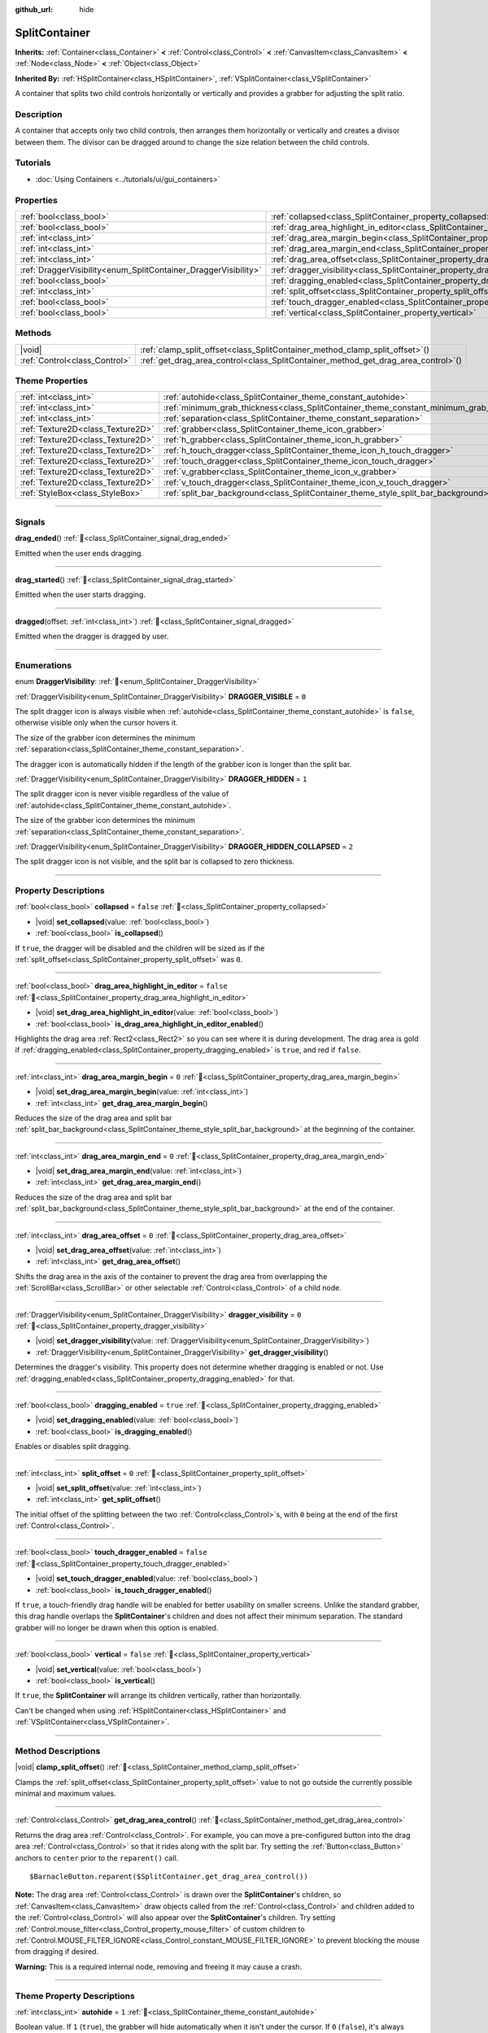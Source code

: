 :github_url: hide

.. DO NOT EDIT THIS FILE!!!
.. Generated automatically from Godot engine sources.
.. Generator: https://github.com/godotengine/godot/tree/master/doc/tools/make_rst.py.
.. XML source: https://github.com/godotengine/godot/tree/master/doc/classes/SplitContainer.xml.

.. _class_SplitContainer:

SplitContainer
==============

**Inherits:** :ref:`Container<class_Container>` **<** :ref:`Control<class_Control>` **<** :ref:`CanvasItem<class_CanvasItem>` **<** :ref:`Node<class_Node>` **<** :ref:`Object<class_Object>`

**Inherited By:** :ref:`HSplitContainer<class_HSplitContainer>`, :ref:`VSplitContainer<class_VSplitContainer>`

A container that splits two child controls horizontally or vertically and provides a grabber for adjusting the split ratio.

.. rst-class:: classref-introduction-group

Description
-----------

A container that accepts only two child controls, then arranges them horizontally or vertically and creates a divisor between them. The divisor can be dragged around to change the size relation between the child controls.

.. rst-class:: classref-introduction-group

Tutorials
---------

- :doc:`Using Containers <../tutorials/ui/gui_containers>`

.. rst-class:: classref-reftable-group

Properties
----------

.. table::
   :widths: auto

   +-----------------------------------------------------------------+---------------------------------------------------------------------------------------------------+-----------+
   | :ref:`bool<class_bool>`                                         | :ref:`collapsed<class_SplitContainer_property_collapsed>`                                         | ``false`` |
   +-----------------------------------------------------------------+---------------------------------------------------------------------------------------------------+-----------+
   | :ref:`bool<class_bool>`                                         | :ref:`drag_area_highlight_in_editor<class_SplitContainer_property_drag_area_highlight_in_editor>` | ``false`` |
   +-----------------------------------------------------------------+---------------------------------------------------------------------------------------------------+-----------+
   | :ref:`int<class_int>`                                           | :ref:`drag_area_margin_begin<class_SplitContainer_property_drag_area_margin_begin>`               | ``0``     |
   +-----------------------------------------------------------------+---------------------------------------------------------------------------------------------------+-----------+
   | :ref:`int<class_int>`                                           | :ref:`drag_area_margin_end<class_SplitContainer_property_drag_area_margin_end>`                   | ``0``     |
   +-----------------------------------------------------------------+---------------------------------------------------------------------------------------------------+-----------+
   | :ref:`int<class_int>`                                           | :ref:`drag_area_offset<class_SplitContainer_property_drag_area_offset>`                           | ``0``     |
   +-----------------------------------------------------------------+---------------------------------------------------------------------------------------------------+-----------+
   | :ref:`DraggerVisibility<enum_SplitContainer_DraggerVisibility>` | :ref:`dragger_visibility<class_SplitContainer_property_dragger_visibility>`                       | ``0``     |
   +-----------------------------------------------------------------+---------------------------------------------------------------------------------------------------+-----------+
   | :ref:`bool<class_bool>`                                         | :ref:`dragging_enabled<class_SplitContainer_property_dragging_enabled>`                           | ``true``  |
   +-----------------------------------------------------------------+---------------------------------------------------------------------------------------------------+-----------+
   | :ref:`int<class_int>`                                           | :ref:`split_offset<class_SplitContainer_property_split_offset>`                                   | ``0``     |
   +-----------------------------------------------------------------+---------------------------------------------------------------------------------------------------+-----------+
   | :ref:`bool<class_bool>`                                         | :ref:`touch_dragger_enabled<class_SplitContainer_property_touch_dragger_enabled>`                 | ``false`` |
   +-----------------------------------------------------------------+---------------------------------------------------------------------------------------------------+-----------+
   | :ref:`bool<class_bool>`                                         | :ref:`vertical<class_SplitContainer_property_vertical>`                                           | ``false`` |
   +-----------------------------------------------------------------+---------------------------------------------------------------------------------------------------+-----------+

.. rst-class:: classref-reftable-group

Methods
-------

.. table::
   :widths: auto

   +-------------------------------+---------------------------------------------------------------------------------------+
   | |void|                        | :ref:`clamp_split_offset<class_SplitContainer_method_clamp_split_offset>`\ (\ )       |
   +-------------------------------+---------------------------------------------------------------------------------------+
   | :ref:`Control<class_Control>` | :ref:`get_drag_area_control<class_SplitContainer_method_get_drag_area_control>`\ (\ ) |
   +-------------------------------+---------------------------------------------------------------------------------------+

.. rst-class:: classref-reftable-group

Theme Properties
----------------

.. table::
   :widths: auto

   +-----------------------------------+-------------------------------------------------------------------------------------------+--------+
   | :ref:`int<class_int>`             | :ref:`autohide<class_SplitContainer_theme_constant_autohide>`                             | ``1``  |
   +-----------------------------------+-------------------------------------------------------------------------------------------+--------+
   | :ref:`int<class_int>`             | :ref:`minimum_grab_thickness<class_SplitContainer_theme_constant_minimum_grab_thickness>` | ``6``  |
   +-----------------------------------+-------------------------------------------------------------------------------------------+--------+
   | :ref:`int<class_int>`             | :ref:`separation<class_SplitContainer_theme_constant_separation>`                         | ``12`` |
   +-----------------------------------+-------------------------------------------------------------------------------------------+--------+
   | :ref:`Texture2D<class_Texture2D>` | :ref:`grabber<class_SplitContainer_theme_icon_grabber>`                                   |        |
   +-----------------------------------+-------------------------------------------------------------------------------------------+--------+
   | :ref:`Texture2D<class_Texture2D>` | :ref:`h_grabber<class_SplitContainer_theme_icon_h_grabber>`                               |        |
   +-----------------------------------+-------------------------------------------------------------------------------------------+--------+
   | :ref:`Texture2D<class_Texture2D>` | :ref:`h_touch_dragger<class_SplitContainer_theme_icon_h_touch_dragger>`                   |        |
   +-----------------------------------+-------------------------------------------------------------------------------------------+--------+
   | :ref:`Texture2D<class_Texture2D>` | :ref:`touch_dragger<class_SplitContainer_theme_icon_touch_dragger>`                       |        |
   +-----------------------------------+-------------------------------------------------------------------------------------------+--------+
   | :ref:`Texture2D<class_Texture2D>` | :ref:`v_grabber<class_SplitContainer_theme_icon_v_grabber>`                               |        |
   +-----------------------------------+-------------------------------------------------------------------------------------------+--------+
   | :ref:`Texture2D<class_Texture2D>` | :ref:`v_touch_dragger<class_SplitContainer_theme_icon_v_touch_dragger>`                   |        |
   +-----------------------------------+-------------------------------------------------------------------------------------------+--------+
   | :ref:`StyleBox<class_StyleBox>`   | :ref:`split_bar_background<class_SplitContainer_theme_style_split_bar_background>`        |        |
   +-----------------------------------+-------------------------------------------------------------------------------------------+--------+

.. rst-class:: classref-section-separator

----

.. rst-class:: classref-descriptions-group

Signals
-------

.. _class_SplitContainer_signal_drag_ended:

.. rst-class:: classref-signal

**drag_ended**\ (\ ) :ref:`🔗<class_SplitContainer_signal_drag_ended>`

Emitted when the user ends dragging.

.. rst-class:: classref-item-separator

----

.. _class_SplitContainer_signal_drag_started:

.. rst-class:: classref-signal

**drag_started**\ (\ ) :ref:`🔗<class_SplitContainer_signal_drag_started>`

Emitted when the user starts dragging.

.. rst-class:: classref-item-separator

----

.. _class_SplitContainer_signal_dragged:

.. rst-class:: classref-signal

**dragged**\ (\ offset\: :ref:`int<class_int>`\ ) :ref:`🔗<class_SplitContainer_signal_dragged>`

Emitted when the dragger is dragged by user.

.. rst-class:: classref-section-separator

----

.. rst-class:: classref-descriptions-group

Enumerations
------------

.. _enum_SplitContainer_DraggerVisibility:

.. rst-class:: classref-enumeration

enum **DraggerVisibility**: :ref:`🔗<enum_SplitContainer_DraggerVisibility>`

.. _class_SplitContainer_constant_DRAGGER_VISIBLE:

.. rst-class:: classref-enumeration-constant

:ref:`DraggerVisibility<enum_SplitContainer_DraggerVisibility>` **DRAGGER_VISIBLE** = ``0``

The split dragger icon is always visible when :ref:`autohide<class_SplitContainer_theme_constant_autohide>` is ``false``, otherwise visible only when the cursor hovers it.

The size of the grabber icon determines the minimum :ref:`separation<class_SplitContainer_theme_constant_separation>`.

The dragger icon is automatically hidden if the length of the grabber icon is longer than the split bar.

.. _class_SplitContainer_constant_DRAGGER_HIDDEN:

.. rst-class:: classref-enumeration-constant

:ref:`DraggerVisibility<enum_SplitContainer_DraggerVisibility>` **DRAGGER_HIDDEN** = ``1``

The split dragger icon is never visible regardless of the value of :ref:`autohide<class_SplitContainer_theme_constant_autohide>`.

The size of the grabber icon determines the minimum :ref:`separation<class_SplitContainer_theme_constant_separation>`.

.. _class_SplitContainer_constant_DRAGGER_HIDDEN_COLLAPSED:

.. rst-class:: classref-enumeration-constant

:ref:`DraggerVisibility<enum_SplitContainer_DraggerVisibility>` **DRAGGER_HIDDEN_COLLAPSED** = ``2``

The split dragger icon is not visible, and the split bar is collapsed to zero thickness.

.. rst-class:: classref-section-separator

----

.. rst-class:: classref-descriptions-group

Property Descriptions
---------------------

.. _class_SplitContainer_property_collapsed:

.. rst-class:: classref-property

:ref:`bool<class_bool>` **collapsed** = ``false`` :ref:`🔗<class_SplitContainer_property_collapsed>`

.. rst-class:: classref-property-setget

- |void| **set_collapsed**\ (\ value\: :ref:`bool<class_bool>`\ )
- :ref:`bool<class_bool>` **is_collapsed**\ (\ )

If ``true``, the dragger will be disabled and the children will be sized as if the :ref:`split_offset<class_SplitContainer_property_split_offset>` was ``0``.

.. rst-class:: classref-item-separator

----

.. _class_SplitContainer_property_drag_area_highlight_in_editor:

.. rst-class:: classref-property

:ref:`bool<class_bool>` **drag_area_highlight_in_editor** = ``false`` :ref:`🔗<class_SplitContainer_property_drag_area_highlight_in_editor>`

.. rst-class:: classref-property-setget

- |void| **set_drag_area_highlight_in_editor**\ (\ value\: :ref:`bool<class_bool>`\ )
- :ref:`bool<class_bool>` **is_drag_area_highlight_in_editor_enabled**\ (\ )

Highlights the drag area :ref:`Rect2<class_Rect2>` so you can see where it is during development. The drag area is gold if :ref:`dragging_enabled<class_SplitContainer_property_dragging_enabled>` is ``true``, and red if ``false``.

.. rst-class:: classref-item-separator

----

.. _class_SplitContainer_property_drag_area_margin_begin:

.. rst-class:: classref-property

:ref:`int<class_int>` **drag_area_margin_begin** = ``0`` :ref:`🔗<class_SplitContainer_property_drag_area_margin_begin>`

.. rst-class:: classref-property-setget

- |void| **set_drag_area_margin_begin**\ (\ value\: :ref:`int<class_int>`\ )
- :ref:`int<class_int>` **get_drag_area_margin_begin**\ (\ )

Reduces the size of the drag area and split bar :ref:`split_bar_background<class_SplitContainer_theme_style_split_bar_background>` at the beginning of the container.

.. rst-class:: classref-item-separator

----

.. _class_SplitContainer_property_drag_area_margin_end:

.. rst-class:: classref-property

:ref:`int<class_int>` **drag_area_margin_end** = ``0`` :ref:`🔗<class_SplitContainer_property_drag_area_margin_end>`

.. rst-class:: classref-property-setget

- |void| **set_drag_area_margin_end**\ (\ value\: :ref:`int<class_int>`\ )
- :ref:`int<class_int>` **get_drag_area_margin_end**\ (\ )

Reduces the size of the drag area and split bar :ref:`split_bar_background<class_SplitContainer_theme_style_split_bar_background>` at the end of the container.

.. rst-class:: classref-item-separator

----

.. _class_SplitContainer_property_drag_area_offset:

.. rst-class:: classref-property

:ref:`int<class_int>` **drag_area_offset** = ``0`` :ref:`🔗<class_SplitContainer_property_drag_area_offset>`

.. rst-class:: classref-property-setget

- |void| **set_drag_area_offset**\ (\ value\: :ref:`int<class_int>`\ )
- :ref:`int<class_int>` **get_drag_area_offset**\ (\ )

Shifts the drag area in the axis of the container to prevent the drag area from overlapping the :ref:`ScrollBar<class_ScrollBar>` or other selectable :ref:`Control<class_Control>` of a child node.

.. rst-class:: classref-item-separator

----

.. _class_SplitContainer_property_dragger_visibility:

.. rst-class:: classref-property

:ref:`DraggerVisibility<enum_SplitContainer_DraggerVisibility>` **dragger_visibility** = ``0`` :ref:`🔗<class_SplitContainer_property_dragger_visibility>`

.. rst-class:: classref-property-setget

- |void| **set_dragger_visibility**\ (\ value\: :ref:`DraggerVisibility<enum_SplitContainer_DraggerVisibility>`\ )
- :ref:`DraggerVisibility<enum_SplitContainer_DraggerVisibility>` **get_dragger_visibility**\ (\ )

Determines the dragger's visibility. This property does not determine whether dragging is enabled or not. Use :ref:`dragging_enabled<class_SplitContainer_property_dragging_enabled>` for that.

.. rst-class:: classref-item-separator

----

.. _class_SplitContainer_property_dragging_enabled:

.. rst-class:: classref-property

:ref:`bool<class_bool>` **dragging_enabled** = ``true`` :ref:`🔗<class_SplitContainer_property_dragging_enabled>`

.. rst-class:: classref-property-setget

- |void| **set_dragging_enabled**\ (\ value\: :ref:`bool<class_bool>`\ )
- :ref:`bool<class_bool>` **is_dragging_enabled**\ (\ )

Enables or disables split dragging.

.. rst-class:: classref-item-separator

----

.. _class_SplitContainer_property_split_offset:

.. rst-class:: classref-property

:ref:`int<class_int>` **split_offset** = ``0`` :ref:`🔗<class_SplitContainer_property_split_offset>`

.. rst-class:: classref-property-setget

- |void| **set_split_offset**\ (\ value\: :ref:`int<class_int>`\ )
- :ref:`int<class_int>` **get_split_offset**\ (\ )

The initial offset of the splitting between the two :ref:`Control<class_Control>`\ s, with ``0`` being at the end of the first :ref:`Control<class_Control>`.

.. rst-class:: classref-item-separator

----

.. _class_SplitContainer_property_touch_dragger_enabled:

.. rst-class:: classref-property

:ref:`bool<class_bool>` **touch_dragger_enabled** = ``false`` :ref:`🔗<class_SplitContainer_property_touch_dragger_enabled>`

.. rst-class:: classref-property-setget

- |void| **set_touch_dragger_enabled**\ (\ value\: :ref:`bool<class_bool>`\ )
- :ref:`bool<class_bool>` **is_touch_dragger_enabled**\ (\ )

If ``true``, a touch-friendly drag handle will be enabled for better usability on smaller screens. Unlike the standard grabber, this drag handle overlaps the **SplitContainer**'s children and does not affect their minimum separation. The standard grabber will no longer be drawn when this option is enabled.

.. rst-class:: classref-item-separator

----

.. _class_SplitContainer_property_vertical:

.. rst-class:: classref-property

:ref:`bool<class_bool>` **vertical** = ``false`` :ref:`🔗<class_SplitContainer_property_vertical>`

.. rst-class:: classref-property-setget

- |void| **set_vertical**\ (\ value\: :ref:`bool<class_bool>`\ )
- :ref:`bool<class_bool>` **is_vertical**\ (\ )

If ``true``, the **SplitContainer** will arrange its children vertically, rather than horizontally.

Can't be changed when using :ref:`HSplitContainer<class_HSplitContainer>` and :ref:`VSplitContainer<class_VSplitContainer>`.

.. rst-class:: classref-section-separator

----

.. rst-class:: classref-descriptions-group

Method Descriptions
-------------------

.. _class_SplitContainer_method_clamp_split_offset:

.. rst-class:: classref-method

|void| **clamp_split_offset**\ (\ ) :ref:`🔗<class_SplitContainer_method_clamp_split_offset>`

Clamps the :ref:`split_offset<class_SplitContainer_property_split_offset>` value to not go outside the currently possible minimal and maximum values.

.. rst-class:: classref-item-separator

----

.. _class_SplitContainer_method_get_drag_area_control:

.. rst-class:: classref-method

:ref:`Control<class_Control>` **get_drag_area_control**\ (\ ) :ref:`🔗<class_SplitContainer_method_get_drag_area_control>`

Returns the drag area :ref:`Control<class_Control>`. For example, you can move a pre-configured button into the drag area :ref:`Control<class_Control>` so that it rides along with the split bar. Try setting the :ref:`Button<class_Button>` anchors to ``center`` prior to the ``reparent()`` call.

::

    $BarnacleButton.reparent($SplitContainer.get_drag_area_control())

\ **Note:** The drag area :ref:`Control<class_Control>` is drawn over the **SplitContainer**'s children, so :ref:`CanvasItem<class_CanvasItem>` draw objects called from the :ref:`Control<class_Control>` and children added to the :ref:`Control<class_Control>` will also appear over the **SplitContainer**'s children. Try setting :ref:`Control.mouse_filter<class_Control_property_mouse_filter>` of custom children to :ref:`Control.MOUSE_FILTER_IGNORE<class_Control_constant_MOUSE_FILTER_IGNORE>` to prevent blocking the mouse from dragging if desired.

\ **Warning:** This is a required internal node, removing and freeing it may cause a crash.

.. rst-class:: classref-section-separator

----

.. rst-class:: classref-descriptions-group

Theme Property Descriptions
---------------------------

.. _class_SplitContainer_theme_constant_autohide:

.. rst-class:: classref-themeproperty

:ref:`int<class_int>` **autohide** = ``1`` :ref:`🔗<class_SplitContainer_theme_constant_autohide>`

Boolean value. If ``1`` (``true``), the grabber will hide automatically when it isn't under the cursor. If ``0`` (``false``), it's always visible. The :ref:`dragger_visibility<class_SplitContainer_property_dragger_visibility>` must be :ref:`DRAGGER_VISIBLE<class_SplitContainer_constant_DRAGGER_VISIBLE>`.

.. rst-class:: classref-item-separator

----

.. _class_SplitContainer_theme_constant_minimum_grab_thickness:

.. rst-class:: classref-themeproperty

:ref:`int<class_int>` **minimum_grab_thickness** = ``6`` :ref:`🔗<class_SplitContainer_theme_constant_minimum_grab_thickness>`

The minimum thickness of the area users can click on to grab the split bar. This ensures that the split bar can still be dragged if :ref:`separation<class_SplitContainer_theme_constant_separation>` or :ref:`h_grabber<class_SplitContainer_theme_icon_h_grabber>` / :ref:`v_grabber<class_SplitContainer_theme_icon_v_grabber>`'s size is too narrow to easily select.

.. rst-class:: classref-item-separator

----

.. _class_SplitContainer_theme_constant_separation:

.. rst-class:: classref-themeproperty

:ref:`int<class_int>` **separation** = ``12`` :ref:`🔗<class_SplitContainer_theme_constant_separation>`

The split bar thickness, i.e., the gap between the two children of the container. This is overridden by the size of the grabber icon if :ref:`dragger_visibility<class_SplitContainer_property_dragger_visibility>` is set to :ref:`DRAGGER_VISIBLE<class_SplitContainer_constant_DRAGGER_VISIBLE>`, or :ref:`DRAGGER_HIDDEN<class_SplitContainer_constant_DRAGGER_HIDDEN>`, and :ref:`separation<class_SplitContainer_theme_constant_separation>` is smaller than the size of the grabber icon in the same axis.

\ **Note:** To obtain :ref:`separation<class_SplitContainer_theme_constant_separation>` values less than the size of the grabber icon, for example a ``1 px`` hairline, set :ref:`h_grabber<class_SplitContainer_theme_icon_h_grabber>` or :ref:`v_grabber<class_SplitContainer_theme_icon_v_grabber>` to a new :ref:`ImageTexture<class_ImageTexture>`, which effectively sets the grabber icon size to ``0 px``.

.. rst-class:: classref-item-separator

----

.. _class_SplitContainer_theme_icon_grabber:

.. rst-class:: classref-themeproperty

:ref:`Texture2D<class_Texture2D>` **grabber** :ref:`🔗<class_SplitContainer_theme_icon_grabber>`

The icon used for the grabber drawn in the middle area. This is only used in :ref:`HSplitContainer<class_HSplitContainer>` and :ref:`VSplitContainer<class_VSplitContainer>`. For **SplitContainer**, see :ref:`h_grabber<class_SplitContainer_theme_icon_h_grabber>` and :ref:`v_grabber<class_SplitContainer_theme_icon_v_grabber>` instead.

.. rst-class:: classref-item-separator

----

.. _class_SplitContainer_theme_icon_h_grabber:

.. rst-class:: classref-themeproperty

:ref:`Texture2D<class_Texture2D>` **h_grabber** :ref:`🔗<class_SplitContainer_theme_icon_h_grabber>`

The icon used for the grabber drawn in the middle area when :ref:`vertical<class_SplitContainer_property_vertical>` is ``false``.

.. rst-class:: classref-item-separator

----

.. _class_SplitContainer_theme_icon_h_touch_dragger:

.. rst-class:: classref-themeproperty

:ref:`Texture2D<class_Texture2D>` **h_touch_dragger** :ref:`🔗<class_SplitContainer_theme_icon_h_touch_dragger>`

The icon used for the drag handle when :ref:`touch_dragger_enabled<class_SplitContainer_property_touch_dragger_enabled>` is ``true`` and :ref:`vertical<class_SplitContainer_property_vertical>` is ``false``.

.. rst-class:: classref-item-separator

----

.. _class_SplitContainer_theme_icon_touch_dragger:

.. rst-class:: classref-themeproperty

:ref:`Texture2D<class_Texture2D>` **touch_dragger** :ref:`🔗<class_SplitContainer_theme_icon_touch_dragger>`

The icon used for the drag handle when :ref:`touch_dragger_enabled<class_SplitContainer_property_touch_dragger_enabled>` is ``true``. This is only used in :ref:`HSplitContainer<class_HSplitContainer>` and :ref:`VSplitContainer<class_VSplitContainer>`. For **SplitContainer**, see :ref:`h_touch_dragger<class_SplitContainer_theme_icon_h_touch_dragger>` and :ref:`v_touch_dragger<class_SplitContainer_theme_icon_v_touch_dragger>` instead.

.. rst-class:: classref-item-separator

----

.. _class_SplitContainer_theme_icon_v_grabber:

.. rst-class:: classref-themeproperty

:ref:`Texture2D<class_Texture2D>` **v_grabber** :ref:`🔗<class_SplitContainer_theme_icon_v_grabber>`

The icon used for the grabber drawn in the middle area when :ref:`vertical<class_SplitContainer_property_vertical>` is ``true``.

.. rst-class:: classref-item-separator

----

.. _class_SplitContainer_theme_icon_v_touch_dragger:

.. rst-class:: classref-themeproperty

:ref:`Texture2D<class_Texture2D>` **v_touch_dragger** :ref:`🔗<class_SplitContainer_theme_icon_v_touch_dragger>`

The icon used for the drag handle when :ref:`touch_dragger_enabled<class_SplitContainer_property_touch_dragger_enabled>` is ``true`` and :ref:`vertical<class_SplitContainer_property_vertical>` is ``true``.

.. rst-class:: classref-item-separator

----

.. _class_SplitContainer_theme_style_split_bar_background:

.. rst-class:: classref-themeproperty

:ref:`StyleBox<class_StyleBox>` **split_bar_background** :ref:`🔗<class_SplitContainer_theme_style_split_bar_background>`

Determines the background of the split bar if its thickness is greater than zero.

.. |virtual| replace:: :abbr:`virtual (This method should typically be overridden by the user to have any effect.)`
.. |required| replace:: :abbr:`required (This method is required to be overridden when extending its base class.)`
.. |const| replace:: :abbr:`const (This method has no side effects. It doesn't modify any of the instance's member variables.)`
.. |vararg| replace:: :abbr:`vararg (This method accepts any number of arguments after the ones described here.)`
.. |constructor| replace:: :abbr:`constructor (This method is used to construct a type.)`
.. |static| replace:: :abbr:`static (This method doesn't need an instance to be called, so it can be called directly using the class name.)`
.. |operator| replace:: :abbr:`operator (This method describes a valid operator to use with this type as left-hand operand.)`
.. |bitfield| replace:: :abbr:`BitField (This value is an integer composed as a bitmask of the following flags.)`
.. |void| replace:: :abbr:`void (No return value.)`
